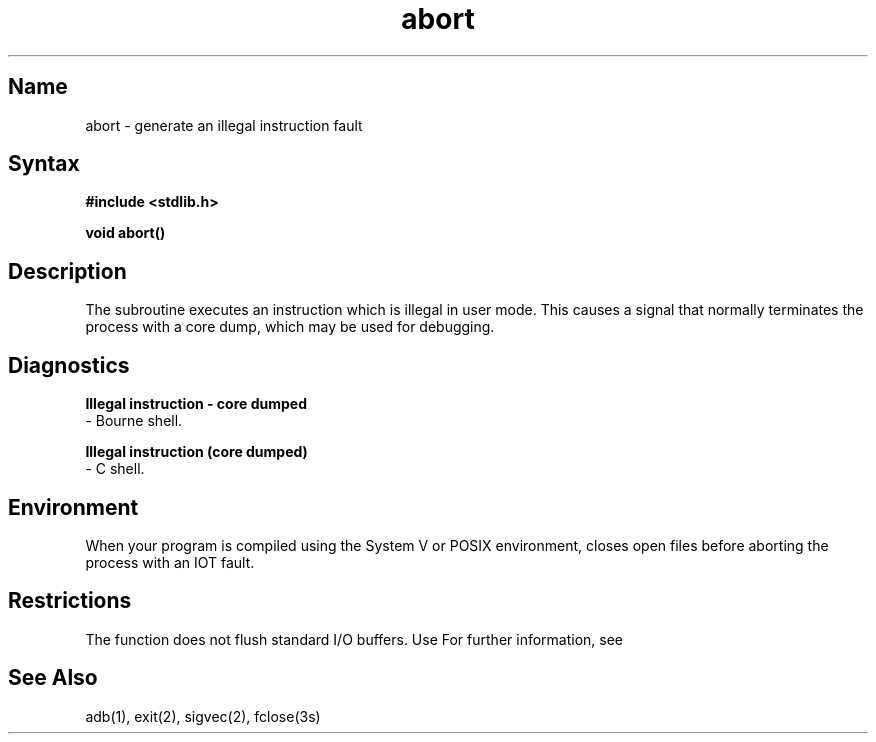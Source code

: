 .\" SCCSID: @(#)abort.3	8.1	9/11/90
.TH abort 3
.SH Name
abort \- generate an illegal instruction fault
.SH Syntax
.nf
.B #include <stdlib.h>
.PP
.B void abort()
.fi
.SH Description
.NXR "abort subroutine (standard C)"
.NXR "process" "terminating with core dump"
The
.PN abort
subroutine
executes an instruction which is illegal in user mode.
This causes a signal that normally terminates
the process with a core dump, which may be used for debugging.
.SH Diagnostics
.PP
.B Illegal instruction \- core dumped
 \-  Bourne shell.
.PP
.B Illegal instruction (core dumped)
 \-  C shell.
.SH Environment
When your program is compiled using the System V or POSIX environment,
.PN abort
closes open files before aborting the process with an IOT fault.
.SH Restrictions
The 
.PN abort 
function does not flush standard I/O buffers.  Use
.MS fflush 3s .
For further information, see
.MS fclose 3s .
.SH See Also
adb(1), exit(2), sigvec(2), fclose(3s)
